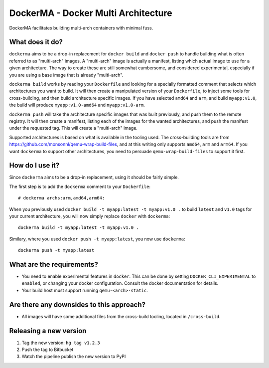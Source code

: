 DockerMA - Docker Multi Architecture
====================================

DockerMA facilitates building multi-arch containers with minimal fuss.

What does it do?
----------------

``dockerma`` aims to be a drop-in replacement for ``docker build`` and ``docker push`` to handle building what is often
referred to as "multi-arch" images. A "multi-arch" image is actually a manifest, listing which actual image to use for
a given architecture. The way to create these are still somewhat cumbersome, and considered experimental, especially if
you are using a base image that is already "multi-arch".

``dockerma build`` works by reading your ``Dockerfile`` and looking for a specially formatted comment that selects which
architectures you want to build. It will then create a manipulated version of your ``Dockerfile``, to inject some tools
for cross-building, and then build architecture specific images. If you have selected ``amd64`` and ``arm``, and build
``myapp:v1.0``, the build will produce ``myapp:v1.0-amd64`` and ``myapp:v1.0-arm``.

``dockerma push`` will take the architecture specific images that was built previously, and push them to the remote
registry. It will then create a manifest, listing each of the images for the wanted architectures, and push the manifest
under the requested tag. This will create a "multi-arch" image.

Supported architectures is based on what is available in the tooling used. The cross-building tools are from
https://github.com/monsonnl/qemu-wrap-build-files, and at this writing only supports ``amd64``, ``arm`` and ``arm64``.
If you want ``dockerma`` to support other architectures, you need to persuade ``qemu-wrap-build-files`` to support it
first.

How do I use it?
----------------

Since ``dockerma`` aims to be a drop-in replacement, using it should be fairly simple.

The first step is to add the ``dockerma`` comment to your ``Dockerfile``::

    # dockerma archs:arm,amd64,arm64:


When you previously used ``docker build -t myapp:latest -t myapp:v1.0 .`` to build ``latest`` and ``v1.0`` tags for your
current architecture, you will now simply replace ``docker`` with ``dockerma``::

    dockerma build -t myapp:latest -t myapp:v1.0 .


Similary, where you used ``docker push -t myapp:latest``, you now use ``dockerma``::

    dockerma push -t myapp:latest

What are the requirements?
--------------------------

* You need to enable experimental features in ``docker``. This can be done by setting ``DOCKER_CLI_EXPERIMENTAL`` to
  ``enabled``, or changing your docker configuration. Consult the docker documentation for details.
* Your build host must support running ``qemu-<arch>-static``.

Are there any downsides to this approach?
-----------------------------------------

* All images will have some additional files from the cross-build tooling, located in ``/cross-build``.

Releasing a new version
-----------------------

1. Tag the new version: ``hg tag v1.2.3``
2. Push the tag to Bitbucket
3. Watch the pipeline publish the new version to PyPI
